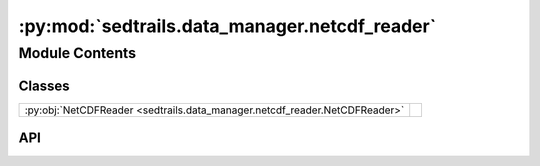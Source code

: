 :py:mod:`sedtrails.data_manager.netcdf_reader`
==============================================

.. py:module:: sedtrails.data_manager.netcdf_reader

.. autodoc2-docstring:: sedtrails.data_manager.netcdf_reader
   :allowtitles:

Module Contents
---------------

Classes
~~~~~~~

.. list-table::
   :class: autosummary longtable
   :align: left

   * - :py:obj:`NetCDFReader <sedtrails.data_manager.netcdf_reader.NetCDFReader>`
     - .. autodoc2-docstring:: sedtrails.data_manager.netcdf_reader.NetCDFReader
          :summary:

API
~~~

.. py:class:: NetCDFReader(file_path: str)
   :canonical: sedtrails.data_manager.netcdf_reader.NetCDFReader

   .. autodoc2-docstring:: sedtrails.data_manager.netcdf_reader.NetCDFReader

   .. rubric:: Initialization

   .. autodoc2-docstring:: sedtrails.data_manager.netcdf_reader.NetCDFReader.__init__

   .. py:method:: _validate_file() -> bool
      :canonical: sedtrails.data_manager.netcdf_reader.NetCDFReader._validate_file

      .. autodoc2-docstring:: sedtrails.data_manager.netcdf_reader.NetCDFReader._validate_file

   .. py:method:: _read_file()
      :canonical: sedtrails.data_manager.netcdf_reader.NetCDFReader._read_file

      .. autodoc2-docstring:: sedtrails.data_manager.netcdf_reader.NetCDFReader._read_file
